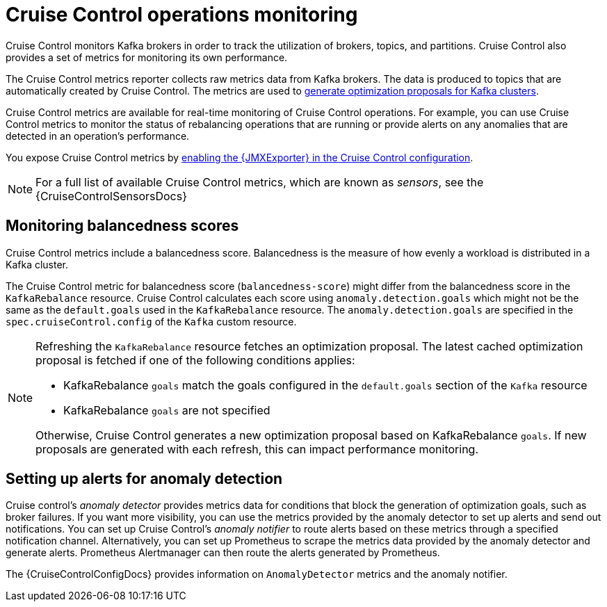 :_mod-docs-content-type: CONCEPT

// Module included in the following assemblies:
//
// metrics/assembly-metrics.adoc

[id='con-metrics-cruise-control-{context}']
= Cruise Control operations monitoring

[role="_abstract"]
Cruise Control monitors Kafka brokers in order to track the utilization of brokers, topics, and partitions.
Cruise Control also provides a set of metrics for monitoring its own performance. 

The Cruise Control metrics reporter collects raw metrics data from Kafka brokers.
The data is produced to topics that are automatically created by Cruise Control.
The metrics are used to xref:proc-generating-optimization-proposals-str[generate optimization proposals for Kafka clusters].

Cruise Control metrics are available for real-time monitoring of Cruise Control operations.
For example, you can use Cruise Control metrics to monitor the status of rebalancing operations that are running or provide alerts on any anomalies that are detected in an operation's performance.

You expose Cruise Control metrics by xref:assembly-metrics-setup-{context}[enabling the {JMXExporter} in the Cruise Control configuration].

NOTE: For a full list of available Cruise Control metrics, which are known as _sensors_, see the {CruiseControlSensorsDocs}

== Monitoring balancedness scores

Cruise Control metrics include a balancedness score.
Balancedness is the measure of how evenly a workload is distributed in a Kafka cluster.

The Cruise Control metric for balancedness score (`balancedness-score`) might differ from the balancedness score in the `KafkaRebalance` resource.
Cruise Control calculates each score using `anomaly.detection.goals` which might not be the same as the `default.goals` used in the `KafkaRebalance` resource.
The `anomaly.detection.goals` are specified in the `spec.cruiseControl.config` of the `Kafka` custom resource.

[NOTE]
====
Refreshing the `KafkaRebalance` resource fetches an optimization proposal.
The latest cached optimization proposal is fetched if one of the following conditions applies:

* KafkaRebalance `goals` match the goals configured in the `default.goals` section of the `Kafka` resource
* KafkaRebalance `goals` are not specified

Otherwise, Cruise Control generates a new optimization proposal based on KafkaRebalance `goals`. If new proposals are generated with each refresh, this can impact performance monitoring.
====

== Setting up alerts for anomaly detection

Cruise control's _anomaly detector_ provides metrics data for conditions that block the generation of optimization goals, such as broker failures.
If you want more visibility, you can use the metrics provided by the anomaly detector to set up alerts and send out notifications.
You can set up Cruise Control’s _anomaly notifier_ to route alerts based on these metrics through a specified notification channel.
Alternatively, you can set up Prometheus to scrape the metrics data provided by the anomaly detector and generate alerts.
Prometheus Alertmanager can then route the alerts generated by Prometheus.

The {CruiseControlConfigDocs} provides information on `AnomalyDetector` metrics and the anomaly notifier.
